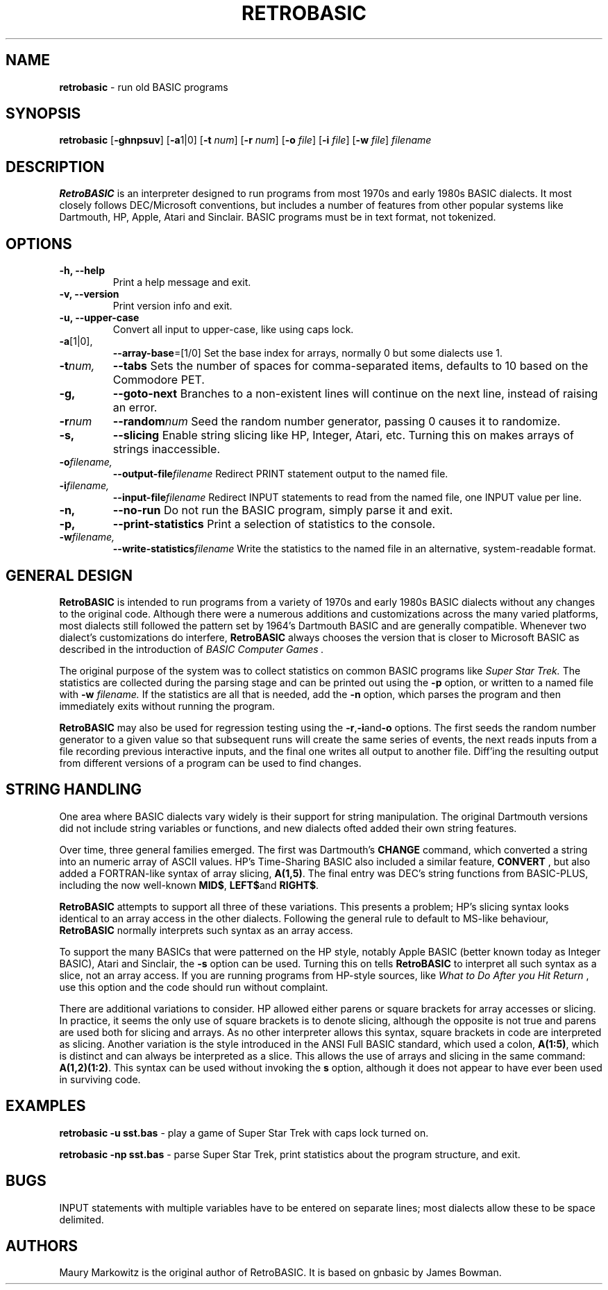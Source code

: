 .\" Copyright 2022 by Maury Markowitz
.\" 
.\" You may distribute under the terms of the GNU General Public
.\" License V.2 as specified in the LICENSE file that comes with
.\" the RetroBASIC distribution.  

.TH RETROBASIC 1 "20 August 2022" v1.1.3 "RetroBASIC"
.LO 1

.SH NAME
.B retrobasic
\- run old BASIC programs

.SH SYNOPSIS
.B retrobasic
.RB [ \-ghnpsuv ]
.RB [ \-a 1|0]
.RB [ \-t 
.IR num ]
.RB [ \-r 
.IR num ] 
.RB [ \-o 
.IR file ]
.RB [ \-i 
.IR file ]
.RB [ \-w 
.IR file ]
.I filename

.SH DESCRIPTION 
.B RetroBASIC
is an interpreter designed to run programs from most 1970s and early 1980s BASIC dialects. It most closely follows DEC/Microsoft conventions, but includes a number of features from other popular systems like Dartmouth, HP, Apple, Atari and Sinclair. BASIC programs must be in text format, not tokenized.

.SH OPTIONS
.TP
.B \-h, \--help
Print a help message and exit.
.TP
.B \-v, \--version
Print version info and exit.
.TP
.B \-u, \--upper-case
Convert all input to upper-case, like using caps lock.
.TP
.BR \-a [1|0],
.BR \--array-base =[1/0]
Set the base index for arrays, normally 0 but some dialects use 1.
.TP
.BI \-t num,
.BI \--tabs
Sets the number of spaces for comma-separated items, defaults to 10 based on the Commodore PET.
.TP
.B \-g,
.B \--goto-next
Branches to a non-existent lines will continue on the next line, instead of raising an error.
.TP
.BI -r num
.BI --random num
Seed the random number generator, passing 0 causes it to randomize.
.TP
.B \-s,
.B \--slicing
Enable string slicing like HP, Integer, Atari, etc. Turning this on makes arrays of strings inaccessible.
.TP
.BI \-o filename,
.BI \--output-file filename
Redirect PRINT statement output to the named file.
.TP
.BI \-i filename,
.BI \--input-file filename
Redirect INPUT statements to read from the named file, one INPUT value per line.
.TP
.B \-n,
.B \--no-run
Do not run the BASIC program, simply parse it and exit.
.TP
.B \-p,
.B \--print-statistics
Print a selection of statistics to the console.
.TP
.BI \-w filename,
.BI \--write-statistics filename
Write the statistics to the named file in an alternative, system-readable format.

.SH GENERAL DESIGN
.B RetroBASIC
is intended to run programs from a variety of 1970s and early 1980s BASIC dialects without any changes to the original code. Although there were a numerous additions and customizations across the many varied platforms, most dialects still followed the pattern set by 1964's Dartmouth BASIC and are generally compatible. Whenever two dialect's customizations do interfere,
.B RetroBASIC
always chooses the version that is closer to Microsoft BASIC as described in the introduction of
.I "BASIC Computer Games" .

The original purpose of the system was to collect statistics on common BASIC programs like 
.I Super Star Trek.
The statistics are collected during the parsing stage and can be printed out using the 
.B \-p
option, or written to a named file with
.B \-w
.I filename.
If the statistics are all that is needed, add the
.B \-n
option, which parses the program and then immediately exits without running the program.

.B RetroBASIC
may also be used for regression testing using the
.BR -r , -i and -o
options. The first seeds the random number generator to a given value so that subsequent runs will create the same series of events, the next reads inputs from a file recording previous interactive inputs, and the final one writes all output to another file. Diff'ing the resulting output from different versions of a program can be used to find changes.

.SH STRING HANDLING
One area where BASIC dialects vary widely is their support for string manipulation. The original Dartmouth versions did not include string variables or functions, and new dialects ofted added their own string features.

Over time, three general families emerged. The first was Dartmouth's
.B CHANGE
command, which converted a string into an numeric array of ASCII values. HP's Time-Sharing BASIC also included a similar feature,
.B CONVERT
, but also added a FORTRAN-like syntax of array slicing,
.BR A(1,5) .
The final entry was DEC's string functions from BASIC-PLUS, including the now well-known
.BR MID$ ,
.BR LEFT$ and
.BR RIGHT$ .

.B RetroBASIC
attempts to support all three of these variations. This presents a problem; HP's slicing syntax looks identical to an array access in the other dialects. Following the general rule to default to MS-like behaviour,
.B RetroBASIC
normally interprets such syntax as an array access.

To support the many BASICs that were patterned on the HP style, notably Apple BASIC (better known today as Integer BASIC), Atari and Sinclair, the
.B -s
option can be used. Turning this on tells
.B RetroBASIC
to interpret all such syntax as a slice, not an array access. If you are running programs from HP-style sources, like
.I What to Do After you Hit Return
, use this option and the code should run without complaint.

There are additional variations to consider. HP allowed either parens or square brackets for array accesses or slicing. In practice, it seems the only use of square brackets is to denote slicing, although the opposite is not true and parens are used both for slicing and arrays. As no other interpreter allows this syntax, square brackets in code are interpreted as slicing. Another variation is the style introduced in the ANSI Full BASIC standard, which used a colon,
.BR A(1:5) ,
which is distinct and can always be interpreted as a slice. This allows the use of arrays and slicing in the same command:
.BR A(1,2)(1:2) \.
This syntax can be used without invoking the
.B\-s
option, although it does not appear to have ever been used in surviving code.

.SH EXAMPLES

.B retrobasic -u sst.bas
\- play a game of Super Star Trek with caps lock turned on.

.B retrobasic -np sst.bas
\- parse Super Star Trek, print statistics about the program structure, and exit.

.SH BUGS

INPUT statements with multiple variables have to be entered on separate lines; most dialects allow these to be space delimited.

.SH AUTHORS

Maury Markowitz is the original author of RetroBASIC. It is based on gnbasic by James Bowman.
